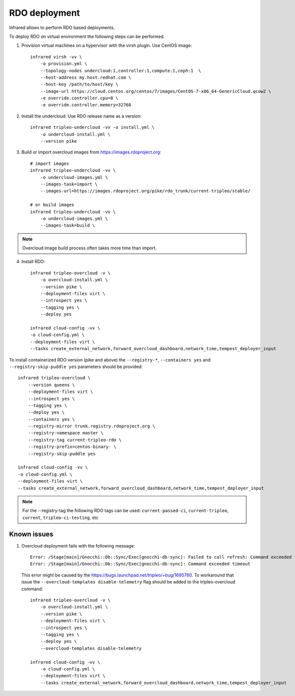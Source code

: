 RDO deployment
--------------

Infrared allows to perform RDO based deployments.

To deploy RDO on virtual environment the following steps can be performed.

1) Provision virtual machines on a hypervisor with the virsh plugin. Use CentOS image::

    infrared virsh -vv \
        -o provision.yml \
        --topology-nodes undercloud:1,controller:1,compute:1,ceph:1  \
        --host-address my.host.redhat.com \
        --host-key /path/to/host/key \
        --image-url https://cloud.centos.org/centos/7/images/CentOS-7-x86_64-GenericCloud.qcow2 \
        -e override.controller.cpu=8 \
        -e override.controller.memory=32768

2) Install the undercloud. Use RDO release name as a version::

    infrared tripleo-undercloud -vv -o install.yml \
        -o undercloud-install.yml \
        --version pike

3) Build or import overcloud images from `<https://images.rdoproject.org>`_::

    # import images
    infrared tripleo-undercloud -vv \
        -o undercloud-images.yml \
        --images-task=import \
        --images-url=https://images.rdoproject.org/pike/rdo_trunk/current-tripleo/stable/

    # or build images
    infrared tripleo-undercloud -vv \
        -o undercloud-images.yml \
        --images-task=build \

.. note:: Overcloud image build process often takes more time than import.

4) Install RDO::

     infrared tripleo-overcloud -v \
         -o overcloud-install.yml \
         --version pike \
         --deployment-files virt \
         --introspect yes \
         --tagging yes \
         --deploy yes

     infrared cloud-config -vv \
     -o cloud-config.yml \
     --deployment-files virt \
     --tasks create_external_network,forward_overcloud_dashboard,network_time,tempest_deployer_input

To install containerized RDO version (pike and above) the
``--registry-*``, ``--containers yes`` and ``--registry-skip-puddle yes``
parameters should be provided::

    infrared tripleo-overcloud \
        --version queens \
        --deployment-files virt \
        --introspect yes \
        --tagging yes \
        --deploy yes \
        --containers yes \
        --registry-mirror trunk.registry.rdoproject.org \
        --registry-namespace master \
        --registry-tag current-tripleo-rdo \
        --registry-prefix=centos-binary- \
        --registry-skip-puddle yes

    infrared cloud-config -vv \
    -o cloud-config.yml \
    --deployment-files virt \
    --tasks create_external_network,forward_overcloud_dashboard,network_time,tempest_deployer_input

.. note:: For the  --registry-tag the following RDO tags can be used:
       ``current-passed-ci``, ``current-tripleo``, ``current``, ``tripleo-ci-testing``, etc


Known issues
============

#. Overcloud deployment fails with the following message::

      Error: /Stage[main]/Gnocchi::Db::Sync/Exec[gnocchi-db-sync]: Failed to call refresh: Command exceeded timeout
      Error: /Stage[main]/Gnocchi::Db::Sync/Exec[gnocchi-db-sync]: Command exceeded timeout


  This error might be caused by the https://bugs.launchpad.net/tripleo/+bug/1695760.
  To workaround that issue the ``--overcloud-templates disable-telemetry`` flag should be added to the tripleo-overcloud command::

      infrared tripleo-overcloud -v \
          -o overcloud-install.yml \
          --version pike \
          --deployment-files virt \
          --introspect yes \
          --tagging yes \
          --deploy yes \
          --overcloud-templates disable-telemetry

      infrared cloud-config -vv \
          -o cloud-config.yml \
          --deployment-files virt \
          --tasks create_external_network,forward_overcloud_dashboard,network_time,tempest_deployer_input
